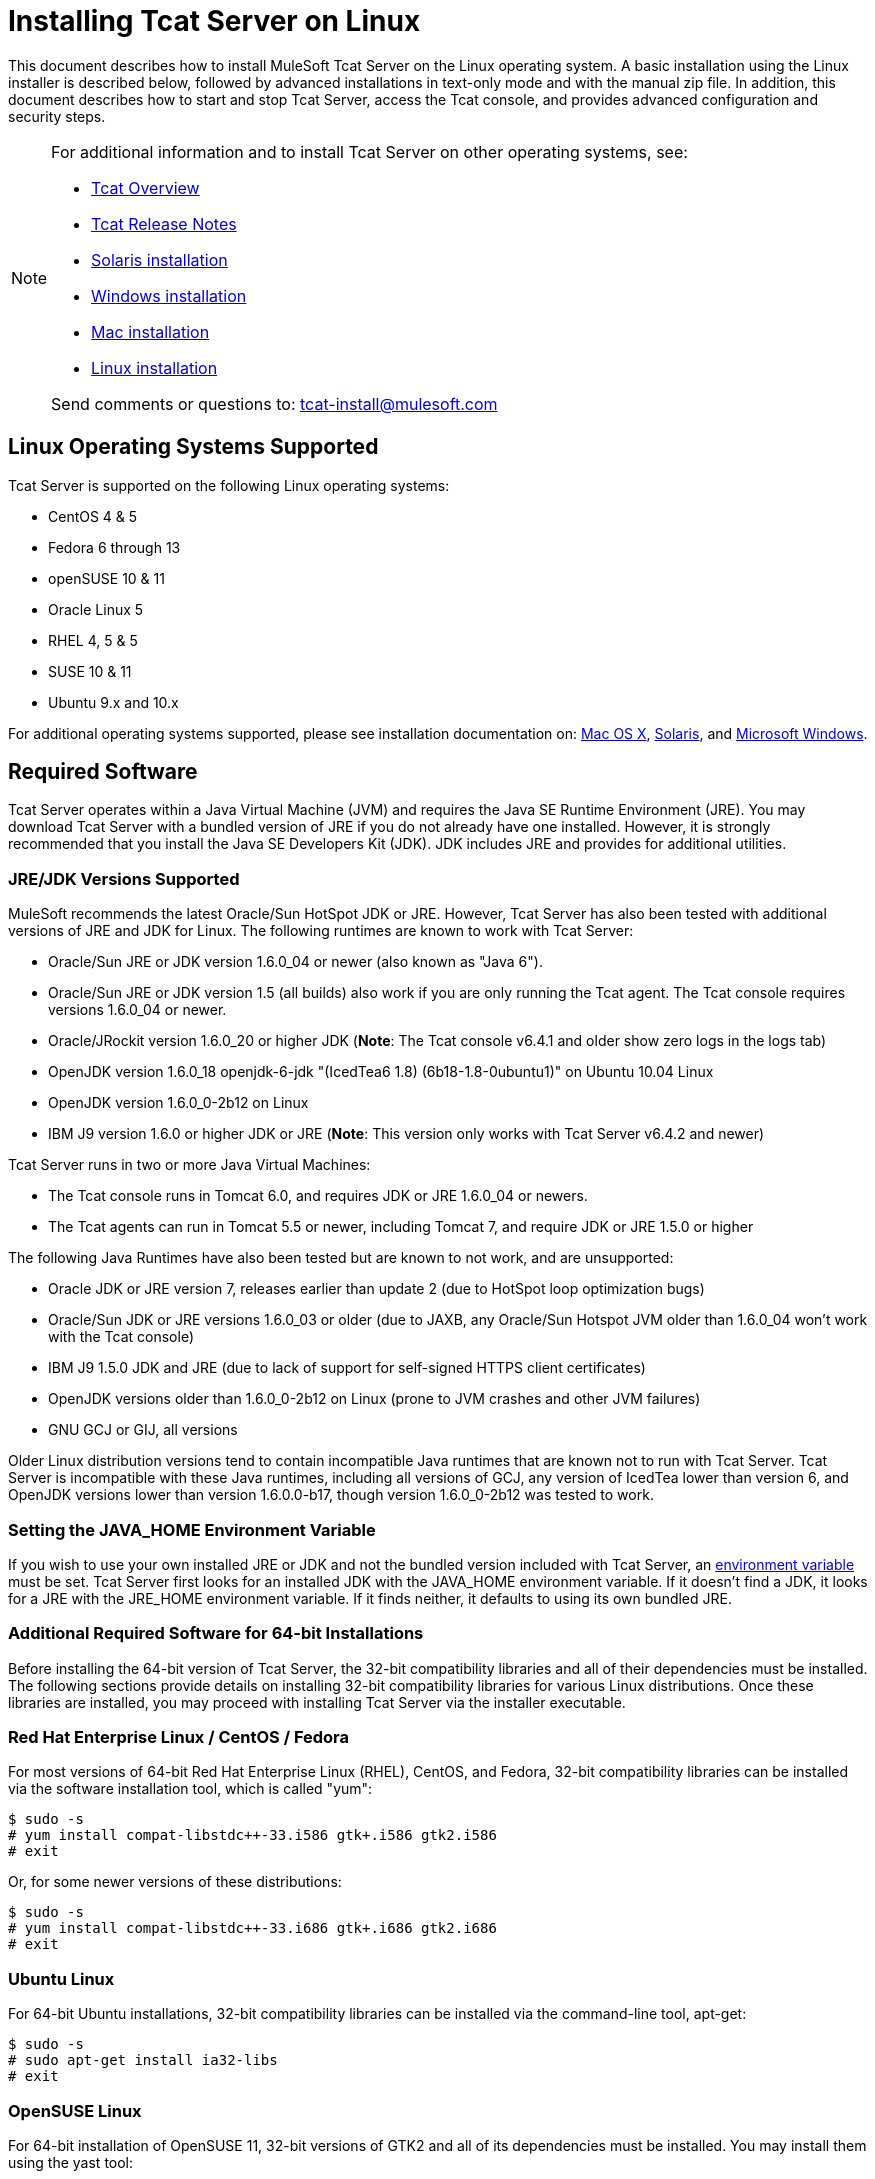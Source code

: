 = Installing Tcat Server on Linux
:keywords: tcat, linux, installation

This document describes how to install MuleSoft Tcat Server on the Linux operating system. A basic installation using the Linux installer is described below, followed by advanced installations in text-only mode and with the manual zip file. In addition, this document describes how to start and stop Tcat Server, access the Tcat console, and provides advanced configuration and security steps.

[NOTE]
====
For additional information and to install Tcat Server on other operating systems, see:

* link:/tcat-server/v/7.1.0/overview-of-tcat-server[Tcat Overview]
* link:/tcat-server/v/7.1.0/release-notes[Tcat Release Notes]
* link:/tcat-server/v/7.1.0/installing-tcat-server-on-solaris[Solaris installation]
* link:/tcat-server/v/7.1.0/installing-tcat-server-on-microsoft-windows[Windows installation]
* link:/tcat-server/v/7.1.0/installing-tcat-server-on-mac-osx[Mac installation]
* link:/tcat-server/v/7.1.0/installing-tcat-server-on-linux[Linux installation]

Send comments or questions to: tcat-install@mulesoft.com
====

== Linux Operating Systems Supported

Tcat Server is supported on the following Linux operating systems:

* CentOS 4 & 5
* Fedora 6 through 13
* openSUSE 10 & 11
* Oracle Linux 5
* RHEL 4, 5 & 5
* SUSE 10 & 11
* Ubuntu 9.x and 10.x

For additional operating systems supported, please see installation documentation on:
link:/tcat-server/v/7.1.0/installing-tcat-server-on-macosx[Mac OS X],
link:/tcat-server/v/7.1.0/installing-tcat-server-on-solaris[Solaris], and
link:/tcat-server/v/7.1.0/installing-tcat-server-on-windows[Microsoft Windows].

== Required Software

Tcat Server operates within a Java Virtual Machine (JVM) and requires the Java SE Runtime Environment (JRE). You may download Tcat Server with a bundled version of JRE if you do not already have one installed. However, it is strongly recommended that you install the Java SE Developers Kit (JDK). JDK includes JRE and provides for additional utilities.

=== JRE/JDK Versions Supported

MuleSoft recommends the latest Oracle/Sun HotSpot JDK or JRE. However, Tcat Server has also been tested with additional versions of JRE and JDK for Linux. The following runtimes are known to work with Tcat Server:

* Oracle/Sun JRE or JDK version 1.6.0_04 or newer (also known as "Java 6").
* Oracle/Sun JRE or JDK version 1.5 (all builds) also work if you are only running the Tcat agent. The Tcat console requires versions 1.6.0_04 or newer.
* Oracle/JRockit version 1.6.0_20 or higher JDK (*Note*: The Tcat console v6.4.1 and older show zero logs in the logs tab)
* OpenJDK version 1.6.0_18 openjdk-6-jdk "(IcedTea6 1.8) (6b18-1.8-0ubuntu1)" on Ubuntu 10.04 Linux
* OpenJDK version 1.6.0_0-2b12 on Linux
* IBM J9 version 1.6.0 or higher JDK or JRE (*Note*: This version only works with Tcat Server v6.4.2 and newer)

Tcat Server runs in two or more Java Virtual Machines:

* The Tcat console runs in Tomcat 6.0, and requires JDK or JRE 1.6.0_04 or newers.
* The Tcat agents can run in Tomcat 5.5 or newer, including Tomcat 7, and require JDK or JRE 1.5.0 or higher

The following Java Runtimes have also been tested but are known to not work, and are unsupported:

* Oracle JDK or JRE version 7, releases earlier than update 2 (due to HotSpot loop optimization bugs)
* Oracle/Sun JDK or JRE versions 1.6.0_03 or older (due to JAXB, any Oracle/Sun Hotspot JVM older than 1.6.0_04 won't work with the Tcat console)
* IBM J9 1.5.0 JDK and JRE (due to lack of support for self-signed HTTPS client certificates)
* OpenJDK versions older than 1.6.0_0-2b12 on Linux (prone to JVM crashes and other JVM failures)
* GNU GCJ or GIJ, all versions

Older Linux distribution versions tend to contain incompatible Java runtimes that are known not to run with Tcat Server. Tcat Server is incompatible with these Java runtimes, including all versions of GCJ, any version of IcedTea lower than version 6, and OpenJDK versions lower than version 1.6.0.0-b17, though version 1.6.0_0-2b12 was tested to work.

=== Setting the JAVA_HOME Environment Variable

If you wish to use your own installed JRE or JDK and not the bundled version included with Tcat Server, an link:/tcat-server/v/7.1.0/monitoring-a-server#working-with-server-environment-variables[environment variable] must be set. Tcat Server first looks for an installed JDK with the JAVA_HOME environment variable. If it doesn't find a JDK, it looks for a JRE with the JRE_HOME environment variable. If it finds neither, it defaults to using its own bundled JRE.

=== Additional Required Software for 64-bit Installations

Before installing the 64-bit version of Tcat Server, the 32-bit compatibility libraries and all of their dependencies must be installed. The following sections provide details on installing 32-bit compatibility libraries for various Linux distributions. Once these libraries are installed, you may proceed with installing Tcat Server via the installer executable.

=== Red Hat Enterprise Linux / CentOS / Fedora

For most versions of 64-bit Red Hat Enterprise Linux (RHEL), CentOS, and Fedora, 32-bit compatibility libraries can be installed via the software installation tool, which is called "yum":

[source,code,linenums]
----
$ sudo -s
# yum install compat-libstdc++-33.i586 gtk+.i586 gtk2.i586
# exit
----

Or, for some newer versions of these distributions:

[source,code,linenums]
----
$ sudo -s
# yum install compat-libstdc++-33.i686 gtk+.i686 gtk2.i686
# exit
----

=== Ubuntu Linux

For 64-bit Ubuntu installations, 32-bit compatibility libraries can be installed via the command-line tool, apt-get:

[source,code,linenums]
----
$ sudo -s
# sudo apt-get install ia32-libs
# exit
----

=== OpenSUSE Linux

For 64-bit installation of OpenSUSE 11, 32-bit versions of GTK2 and all of its dependencies must be installed. You may install them using the yast tool:

[source,code,linenums]
----
$ sudo -s
# yast -i gtk2-32bit
# exit
----

== Installing Tcat Server

You need to know the default credentials to access the Tcat Server dashboard once installation is complete. Both the username and password default to *admin* as detailed below.

=== Download Tcat Server for Linux

link:https://www.mulesoft.com/tcat/leading-enterprise-apache-tomcat-application-server[Download Tcat Server] and click the *Download* button. 32-bit and 64-bit versions are available for download.

=== Installation with the Linux Installer

Follow these steps to install Tcat Server with the Linux installer. All defaults may be chosen for an initial installation. However, custom ports, installation directory and a service instance name can be customized by changing the defaults as shown below. Later, when installing additional Tcat Server instance on one or more remote computers, the Tcat console need not be installed.

. Install Tcat Server from link:https://www.mulesoft.com/tcat/leading-enterprise-apache-tomcat-application-server[Tcat - Enterprise Solution for Apache Tomcat] and click the *Download* button.
. Run the installer. The welcome screen opens in a few moments, click *Next* and accept the license agreement.
. Choose a Standard Installation to install both Tcat Server and the Tcat console. Choose Custom Installation if you wish to only install Tcat Server on a remote computer that is administered by your primary installation. The Custom Installation option also lets you install Apache Tomcat documentation.
+
image:tcat-linux-install-1.png[tcat-linux-install-1]
+
. Configure ports. After choosing the directory for installation, the next screen lets you configure ports.
+
Ports can also be later changed in the `conf/server.xml` and `conf/Catalina/localhost/agent.properties` files.
+
image:tcat-linux-install-2.png[tcat-linux-install-2]
+
. Define a unique service name for this instance of Tcat Server.
+
image:tcat-linux-install-3.png[tcat-linux-install-3]
+
. Choose whether you would like symlinks created, and if so, the directory to create them in. The directory you specify creates within the installation directory.
+
image:tcat-linux-install-4.png[tcat-linux-install-4]
+
The installation then starts and takes several minutes to complete.
+
. Start Tcat Server by opening a terminal window and navigating to the bin directory where Tcat Server was installed. Then enter: `service tcat6 start` (or, if that doesn't work, enter: `/etc/init.d/tcat6 start`).
. Open a web browser and navigate to: `http://localhost:8080/console`
. Log in with *admin* for both the username and password.
+
The Tcat dashboard launches in your web browser.
+
image:tcat-linux-install-5.png[tcat-linux-install-5]
+
[NOTE]
Your next steps after launching the Tcat dashboard include registering a server in the console, and then adding a new web application to the server instance. See link:/tcat-server/v/7.1.0/working-with-servers[Working with Servers] for additional steps in these procedures.

== Upgrade Installation

If you are upgrading from a previous release of Tcat Server, see link:/tcat-server/v/7.1.0/upgrading-to-r4[Upgrading to Tcat Server 6 R4] and follow the upgrade instructions provided in this document.

=== Headless (Text-Based) Installation

The "headless" (text-only) mode of installation allows users to customize the installation in both an attended (interactive) and unattended (non-interactive) mode. In the interactive mode, users answer configuration questions in the shell, and then the installer begins an unattended installation. In the non-interactive mode, users can automate multiple installs with an external configuration file.

==== Attended (Interactive) Headless Installation

To begin the headless installation, open a terminal window and navigate to the directory where Tcat Server was downloaded.

Type the following at the prompt (using your downloaded filename as it may differ from the following):

[source,code]
----
sh tcat-installer-6.4.4-linux-32bit.sh -c
----

The installer's interaction in the terminal window looks similar to this:

[source,code,linenums]
----
# sh  tcat-installer-6.4.4-linux-32bit.sh -c
Unpacking JRE ...
Preparing JRE ...
Starting Installer ...
This will install Tcat Server 6 on your computer.
OK [o, Enter], Cancel [c]

Read the following License Agreement. You must accept the terms of this agreement before continuing with the installation.
	...

I accept the agreement
Yes [1], No [2]
1
Which type of installation should be performed?
Standard installation [1, Enter]
Custom installation [2]

Where should Tcat Server 6 be installed?
[/opt/TcatServer6]
	...
----

==== Unattended (Non-Interactive) Headless Installation

Several options are available for an unattended headless installation:

*1. Default Installation*

If you wish to install Tcat Server with all default options, use the -q argument instead of -c. This installs both Tcat Server and the Tcat console in its default location of `/opt/TcatServer6` for root users (for Debian installations, the default location is `/usr/local/TcatServer6`). It also uses all default port numbers, which can later be changed in the `conf/server.xml` and `conf/Catalina/localhost/agent.properties` files.

The command for a default installation is (where your actual filename may differ):

[source,code]
----
sh tcat-installer-6.4.4-linux-32bit.sh -q
----

It is recommended that Tcat Server be installed by a root user. It can, however, also be installed by a non-root user. Non-root users usually do not have permission to install in the /opt directory, and in this case, Tcat server installs in the current user's home directory. In addition, for non-root users, the installer does not have permission to install an init script into `/etc/rc.d/` and thus the commands *service tcat6 start|stop|restart|status* and `/etc/init.d/tcat6` does not work since the files don't exist. Instead, non-root users must run *bin/tcat6 start|stop|restart|status*.

*2. Installation with an External Options File*

An options file can be produced and referenced during the headless installation. If the installer has already been run, then a default option file `response.varfile` already exists in the `.install4j` directory within your installation directory. It is best to copy and modify this file and use it for future installations. Otherwise, the following code can be copied into a new text file, and customized for your use if necessary. It can then be used as the installation option file when installing Tcat Server version 6.4.4. The contents of this varfile is in the same format as a simple Java properties file:

[source,code,linenums]
----
#install4j response file for Tcat Server 6 R4.4
sys.component.51$Boolean=true
sys.installationDir=/opt/TcatServer6
sys.languageId=en
sys.programGroup.linkDir=/usr/local/bin
sys.programGroup.name=Tcat Server 6 [tcat6]
tomcatHttpsPort$Long=8443
tomcatShutdownPort$Long=8005
sys.programGroup.enabled$Boolean=true
sys.component.53$Boolean=true
sys.component.37$Boolean=true
tcatServiceName=tcat6
tomcatAjpPort$Long=8009
sys.programGroup.allUsers$Boolean=true
tomcatHttpPort$Long=8080
sys.installationTypeId=39
secureAgentPort$Long=51443
sys.component.54$Boolean=true
sys.component.52$Boolean=true
----

After producing the above options file, and naming it response.varfile, execute the following command in the terminal window to start installation (using your filename which may differ from the following):

[source,code]
----
sh tcat-installer-6.4.4-linux-32bit.sh -q -varfile response.varfile
----

To also display debugging information about the installation, use the following command to start installation:

[source,code,linenums]
----
sh tcat-installer-6.4.4-linux-32bit.sh -q -varfile response.varfile -Dinstall4j.debug=true -Dinstall4j.detailStdout=true
----

=== Installing Tcat Server on Linux with the Manual Installation Zip File

The following steps detail how to install Tcat Server on a Linux distribution with the Manual Installation Zip file. Install Tcat Server from link:https://www.mulesoft.com/tcat/leading-enterprise-apache-tomcat-application-server[Tcat - Enterprise Solution for Apache Tomcat] and click the *Download* button.

First unzip the Tcat Server Manual Installation file:

[source,code,linenums]
----
sudo -s
cd /opt
unzip TcatServer-6.4.4.zip
----

Then create the TCAT_HOME link:/tcat-server/v/7.1.0/monitoring-a-server#working-with-server-environment-variables[environment variable]:

[source,code]
----
# export TCAT_HOME=/opt/TcatServer6
----

If you wish to install Tcat Server into a different file system location, it is recommended that you use the automated installer. Try installing it into `/opt/TcatServer6` first.

[source,code,linenums]
----
# groupadd tomcat
# useradd -c "Tcat JVM user" -g tomcat -s /bin/bash -r -M -d $TCAT_HOME/temp tomcat
----

If the 'tomcat' user already exists, do this instead:

[source,code,linenums]
----
# finger tomcat > ~/tomcat-user-settings.txt
# usermod -s /bin/bash -d $TCAT_HOME/temp tomcat
----

Either way, continue:

[source,code,linenums]
----
# ln -s $TCAT_HOME/conf/Catalina/localhost/tcat6-linux.sh /etc/init.d/tcat6
# ln -s $TCAT_HOME/conf/Catalina/localhost/tcat6-linux.sh $TCAT_HOME/bin/tcat6
# ln -s $TCAT_HOME/conf/Catalina/localhost/tcat6-linux.sh $TCAT_HOME/conf/Catalina/localhost/tcat6
# chmod 770 $TCAT_HOME/conf/Catalina/localhost/*.sh
# chmod 660 $TCAT_HOME/conf/Catalina/localhost/*.conf
# cp $TCAT_HOME/conf/Catalina/localhost/tcat-env-linux.conf $TCAT_HOME/conf/Catalina/localhost/tcat-env.conf
# chown -R tomcat:tomcat $TCAT_HOME
----

On Red Hat, CentOS, and Fedora Linux distributions, use the `chkconfig` command so that the Tcat Server starts upon a reboot:

[source,code]
----
# chkconfig tcat6 on
----

On other Linux distributions, such as Debian and Ubuntu, you may need to use this command instead:

[source,code]
----
# update-rc.d tcat6 defaults
----

Next, edit your Tcat Server environment file to set the value of JAVA_HOME to point to your Java JDK:

[source,code]
----
$TCAT_HOME/conf/Catalina/localhost/tcat-env.conf
----

If you do not have a JDK, but instead a JRE, set the value of JRE_HOME instead of JAVA_HOME. Make sure you set only one of these environment variables, not both.

Then start Tcat Server in one of the following ways:

[source,code]
----
# service tcat6 start
----

Or:

[source,code]
----
# /etc/init.d/tcat6 start
----

== Adding Tcat Server Capabilities to an Existing Apache Tomcat Installation

Tcat Server capabilities can be added to an existing Apache Tomcat installation. All Tomcat 5.5.x and higher releases, and all Tomcat 6.0.x and 7.0.x releases are supported. See Add Tcat Server Capabilities to an Existing Tomcat Install for installation instructions.

== Installing Multiple Tcat Instances on a Single Computer

Multiple instances of Tcat Server can be run on a single machine. One instance (or more) of the Tcat console allows users to manage all the additional Tcat Server instances, each running in their own Java Virtual Machine (JVM). For more information, see Installing Multiple Tcat Instances on a Single Machine.

== Starting and Stopping Tcat Server

If you want to use the standard Tomcat catalina or startup commands to start Tomcat, any link:/tcat-server/v/7.1.0/monitoring-a-server#working-with-server-environment-variables[environment variables] you set in the Tcat console do not take effect until you restart Tomcat using Tcat Server commands. Therefore, for best results when setting environment variables in the Tcat console, you should always start Tomcat using Tcat Server commands described below.
Commands for starting, stopping, restarting and obtaining the server's status and process ID take the following format:

If you installed as a root-user via the installer, you should be able to use the init script located in the bin directory where Tcat was installed:

[source,code]
----
service tcat6 start|stop|restart|status
----

If the "service" command is not available or is not working properly, try running:

[source,code]
----
/etc/init.d/tcat6 start|stop|restart|status
----

If the installation user did not have permission to write tcat6 into /etc/init.d, you should be able to execute:

[source,code]
----
$CATALINA_BASE/bin/tcat6 start|stop|restart|status
----

As a next step, you may wish to start the Tcat console as detailed in the following section.

=== Starting the Tcat Console

The Tcat console is an administration console for managing and monitoring Tomcat instances. To run the Tcat console on a local installation, enter `http://localhost:8080/console` in your web browser. If the server is remote or you changed the default port, replace localhost:8080 with the correct server name and port where the console is deployed.

You can now select and register one or more of the unregistered servers, adding them to server groups as needed. For more details, see link:/tcat-server/v/7.1.0/working-with-servers[Working with Servers].

=== Make Contents of Webapps Directory Unwriteable

By default, the Tcat console enables a user to edit files on any Tcat Server instance registered to it. For additional security, you may wish to make the Webapps directory unwriteable.

This property is set in the `spring-services.xml` file located in the webapps/agent/WEB-INF/ directory. Below is the relevant snippet:

[source,xml,linenums]
----
<property name="writeExcludes">
    <list>
        <value>lib/catalina*.jar</value>
        <value>**/tomcat*.jar</value>
        <value>conf/tcat-overrides.conf</value>
        <!-- block the webapps directory -->
        <!-- <value>webapps/**</value> -->
    </list>
</property>
----

To disable this ability, take the following steps:

Uncomment last element shown in the above snippet, replacing this:

[source,xml]
----
<!-- <value>webapps/**</value> -->
----

with this:

[source,xml,linenums]
----
<value>webapps/**</value>
----

. Save the file
. Restart Tcat Server instance

== Modifying JAVA_OPTS

You may wish to modify the JAVA_OPTS link:/tcat-server/v/7.1.0/monitoring-a-server#working-with-server-environment-variables[environment variable] for several reasons:

* To enable JMX so that you obtain more detailed information about connectors and server status, for example, `-Dcom.sun.management.jmxremote`
* To increase memory settings because you are installing all the components offered in the installer, as an example: `-Xmx512M -XX:PermSize=64M -XX:MaxPermSize=128M`
* To modify the secure port, for example: `-Dtcat.securePort=51444`

You can modify JAVA_OPTS after installing Tcat Server using the Tcat console. This can be done in two ways:

* Manually setting the options on each server by modifying the server's link:/tcat-server/v/7.1.0/monitoring-a-server#working-with-server-environment-variables[environment variables]
* Modifying the options in the link:/tcat-server/v/7.1.0/working-with-server-profiles[server profile] that you use across multiple Tcat Server instances. This requires administrative privileges.

== Renaming the tcat6 Service on Linux

You may wish to rename your Tcat Server init script, either because you're installing more than one copy of Tcat Server in a single operating system and you need to prevent an init script naming conflict, or because you want to invoke the init script using a different name. Tcat Server supports renaming the service.

First, make sure you shut down your Tcat/Tomcat instance whose service you want to rename:

[source,code]
----
$ sudo service tcat6 stop
----

Or, if you're currently using a stock Tomcat package init script:

[source,code]
----
$ sudo service tomcat6 stop
----

Switch to a root shell:

[source,code]
----
$ sudo -s
----

Set the new service name as an environment variable, along with the absolute path to the directory to the Tcat Server installation you're changing the service name for:

[source,code,linenums]
----
# export NEW_SERVICE_NAME=t1
# export TCAT_HOME=/opt/TcatServer6
----

Next, rename the init script symlinks to the new service name (copy and paste these commands – don't type them in):

[source,code,linenums]
----
# mv /etc/init.d/tcat6 /etc/init.d/$NEW_SERVICE_NAME 2>/dev/null
# mv $TCAT_HOME/bin/tcat6 $TCAT_HOME/bin/$NEW_SERVICE_NAME 2>/dev/null
# mv $TCAT_HOME/conf/Catalina/localhost/tcat6 $TCAT_HOME/conf/Catalina/localhost/$NEW_SERVICE_NAME
----

If any of the above "tcat6" files do not exist, it is because you installed the Tcat agent webapp only, which is okay. You must pair the agent with the console before the agent unpacks its service scripts.

And, in your Tcat/Tomcat instance's environment file, which is used for the JVM's startup environment, change the service name setting (copy and paste this command – don't type it in):

[source,code,linenums]
----
# sed -i.bak -e "s/\-Dtcat\.service\=[^ ]* /-Dtcat.service=$NEW_SERVICE_NAME /g" \
    $TCAT_HOME/conf/Catalina/localhost/tcat-env.conf
----

Exit from the root shell.

[source,code]
----
# exit
----

If you're changing the service to install two or more Tcat Server installations in a single operating system, you should also ensure that the port numbers in Tomcat's <tomcatHome>/conf/server.xml do not conflict, and also that the Tcat agent secure port number of each Tcat Server instance is unique (copy and paste these commands – don't type them in):

[source,code,linenums]
----
# export NEW_AGENT_SECURE_PORT=51444
# sed -i.bak -e "s/^securePort=.*/securePort=$NEW_AGENT_SECURE_PORT/g" \
    $TCAT_HOME/webapps/agent/WEB-INF/agent.properties
----

Then inspect the agent.properties file to ensure the setting is correct.

The default agent secure port is 51443.

You're now finished renaming the service. You can now start, stop, or restart Tcat Server using the service name you chose:

[source,code]
----
$ sudo service t1 start
----

== Uninstalling Tcat Server

The following options uninstall Tcat Server:

. For a Tcat Server installation with the Linux installer, choose the uninstall shell script in the Tcat Server installation directory.
. If Tcat Server and Tomcat were manually installed in the same directory, and you want to delete both programs, simply delete the entire folder.
. If Tcat Server was manually installed on an existing Tomcat installation, delete the console, agent webapps and their folders from the webapps directory.
